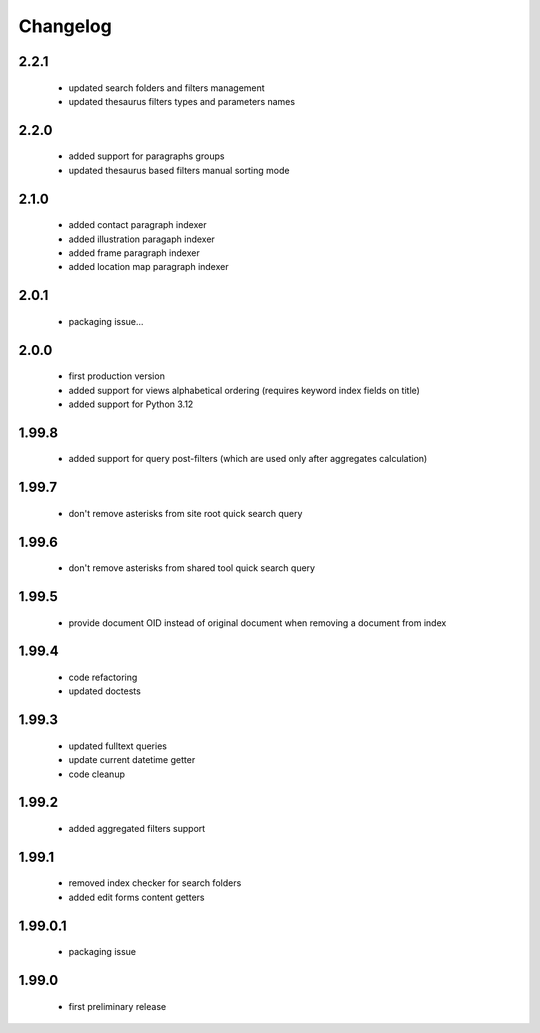 Changelog
=========

2.2.1
-----
 - updated search folders and filters management
 - updated thesaurus filters types and parameters names

2.2.0
-----
 - added support for paragraphs groups
 - updated thesaurus based filters manual sorting mode

2.1.0
-----
 - added contact paragraph indexer
 - added illustration paragaph indexer
 - added frame paragraph indexer
 - added location map paragraph indexer

2.0.1
-----
 - packaging issue...

2.0.0
-----
 - first production version
 - added support for views alphabetical ordering (requires keyword index fields on title)
 - added support for Python 3.12

1.99.8
------
 - added support for query post-filters (which are used only after aggregates calculation)

1.99.7
------
 - don't remove asterisks from site root quick search query

1.99.6
------
 - don't remove asterisks from shared tool quick search query

1.99.5
------
 - provide document OID instead of original document when removing a document from index

1.99.4
------
 - code refactoring
 - updated doctests

1.99.3
------
 - updated fulltext queries
 - update current datetime getter
 - code cleanup

1.99.2
------
 - added aggregated filters support

1.99.1
------
 - removed index checker for search folders
 - added edit forms content getters

1.99.0.1
--------
 - packaging issue

1.99.0
------
 - first preliminary release
